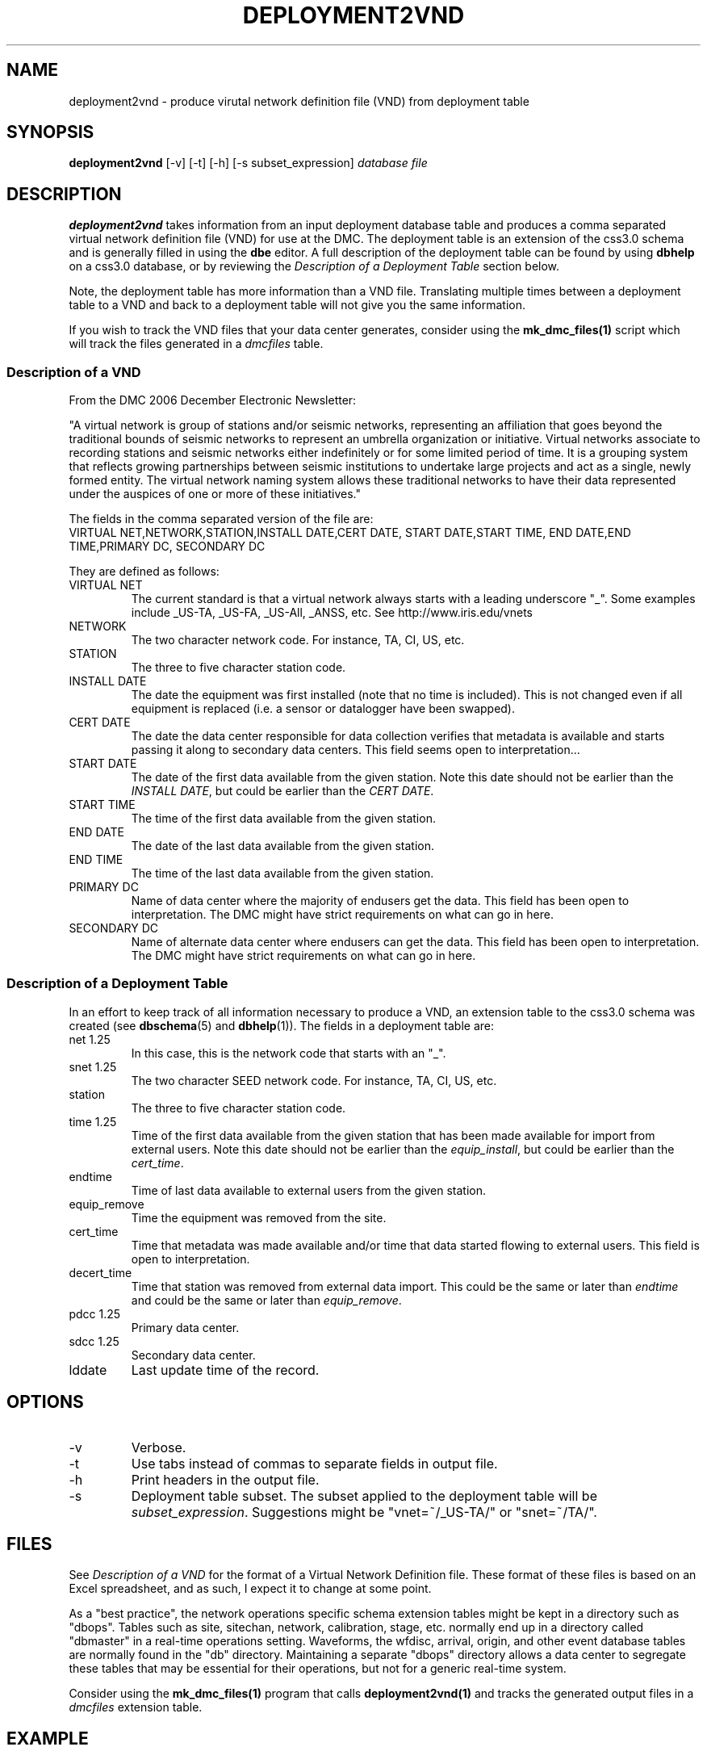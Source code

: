 .TH DEPLOYMENT2VND 1 2007/10/15  
.SH NAME
deployment2vnd \- produce virutal network definition file (VND) from deployment table
.SH SYNOPSIS
.nf
\fBdeployment2vnd \fR [-v] [-t] [-h] [-s subset_expression] \fIdatabase\fP \fIfile\fP
.fi
.SH DESCRIPTION
\fBdeployment2vnd\fR takes information from an input deployment database 
table and produces a comma separated virtual network definition file (VND)
for use at the DMC.  The deployment table is an extension of the css3.0 
schema and is generally filled in using the \fBdbe\fR editor.  A full 
description of the deployment table can be found by using \fBdbhelp\fR on
a css3.0 database, or by reviewing the \fIDescription of a Deployment 
Table\fP section below.

.LP
Note, the deployment table has more information than a VND file.  
Translating multiple times between a deployment table to a VND and back 
to a deployment table will not give you the same information.

.LP
If you wish to track the VND files that your data center generates, 
consider using the \fBmk_dmc_files(1)\fP script which will track the 
files generated in a \fIdmcfiles\fP table.

.SS "Description of a VND"
From the DMC 2006 December Electronic Newsletter:

"A virtual network is group of stations and/or seismic networks, 
representing an affiliation that goes beyond the traditional bounds of 
seismic networks to represent an umbrella organization or initiative. 
Virtual networks associate to recording stations and seismic networks 
either indefinitely or for some limited period of time. It is a grouping 
system that reflects growing partnerships between seismic institutions 
to undertake large projects and act as a single, newly formed entity. 
The virtual network naming system allows these traditional networks to 
have their data represented under the auspices of one or more of these 
initiatives."


The fields in the comma separated version of the file are:
.nf
VIRTUAL NET,NETWORK,STATION,INSTALL DATE,CERT DATE, \
START DATE,START TIME, END DATE,END TIME,PRIMARY DC, \
SECONDARY DC
.fi

They are defined as follows:

.IP "VIRTUAL NET"
The current standard is that a virtual network always starts with a leading 
underscore "_".  Some examples include _US-TA, _US-FA, _US-All, _ANSS, etc.  
See http://www.iris.edu/vnets

.IP NETWORK
The two character network code.  For instance, TA, CI, US, etc.

.IP STATION
The three to five character station code.  

.IP "INSTALL DATE"
The date the equipment was first installed (note that no time is included).  
This is not changed even if all equipment is replaced (i.e. a sensor or
datalogger have been swapped). 
 
.IP "CERT DATE"
The date the data center responsible for data collection verifies that 
metadata is available and starts passing it along to secondary data 
centers.   This field seems open to interpretation...

.IP "START DATE"
The date of the first data available from the given station.  Note this 
date should not be earlier than the \fIINSTALL DATE\fP, but could be earlier
than the \fICERT DATE\fP.

.IP "START TIME"
The time of the first data available from the given station.  

.IP "END DATE"
The date of the last data available from the given station.  

.IP "END TIME"
The time of the last data available from the given station.  

.IP "PRIMARY DC"
Name of data center where the majority of endusers get the data.  This
field has been open to interpretation.  The DMC might have strict requirements
on what can go in here.

.IP "SECONDARY DC"
Name of alternate data center where endusers can get the data.  This
field has been open to interpretation.  The DMC might have strict requirements
on what can go in here.

.SS "Description of a Deployment Table"

In an effort to keep track of all information necessary to produce a VND, 
an extension table to the css3.0 schema was created (see \fBdbschema\fP(5) 
and \fBdbhelp\fR(1)). The fields in a deployment table are:

.IP "net 1.25"
In this case, this is the network code that starts with an "_".
.IP "snet 1.25"
The two character SEED network code.  For instance, TA, CI, US, etc.
.IP station
The three to five character station code.  
.IP "time 1.25"
Time of the first data available from the given station that has been 
made available for import from external users.  Note this 
date should not be earlier than the \fIequip_install\fP, but could be earlier
than the \fIcert_time\fP.
.IP endtime   
Time of last data available to external users from the given station. 
.IP equip_remove 
Time the equipment was removed from the site.
.IP cert_time    
Time that metadata was made available and/or time that data started 
flowing to external users.  This field is open to interpretation.
.IP decert_time    
Time that station was removed from external data import.  This could 
be the same or later than \fIendtime\fP and could be the same or later than 
\fIequip_remove\fP.
.IP "pdcc 1.25"
Primary data center.
.IP "sdcc 1.25"
Secondary data center.
.IP lddate        
Last update time of the record.

.SH OPTIONS
.IP -v
Verbose.

.IP -t
Use tabs instead of commas to separate fields in output file.

.IP -h
Print headers in the output file.

.IP -s subset_expression
Deployment table subset.  The subset applied to the deployment table will be
\fIsubset_expression\fP.  Suggestions might be "vnet=~/_US-TA/" or "snet=~/TA/".

.SH FILES
.LP
See \fIDescription of a VND\fP for the format of a Virtual Network Definition
file.  These format of these files is based on an Excel spreadsheet, and
as such, I expect it to change at some point.
.LP
As a "best practice", the network operations specific schema extension 
tables might be kept in a directory such as "dbops".  Tables such as 
site, sitechan, network, calibration, stage, etc. normally end up in a 
directory called "dbmaster" in a real-time operations setting.  Waveforms,
the wfdisc, arrival, origin, and other event database tables are normally
found in the "db" directory.  Maintaining a separate "dbops" directory 
allows a data center to segregate these tables that may be essential for 
their operations, but not for a generic real-time system.
.LP
Consider using the \fBmk_dmc_files(1)\fP program that calls \fBdeployment2vnd(1)\fP
and tracks the generated output files in a \fIdmcfiles\fP extension table.
 
.SH EXAMPLE
Using the deployment table found in the input database, db/usarray, create
a vitual network definition file in the vnd output directory. 

.in 2c
.ft CW
.nf
  % deployment2vnd db/usarray vnd/_US-TA_20070929.csv
.fi
.ft R
.in

Using the deployment table found in the input database, db/usarray, create
a vitual network definition file for all _US-TA records with descriptive
headers. 

.in 2c
.ft CW
.nf
  % deployment2vnd -h -s "vnet=~/_US-TA/" db/usarray vnd/_US-TA.csv
.fi
.ft R
.in


.SH "SEE ALSO"
.nf
vnd2deployment(1)
convert_deployment(1)
dbe(1)
dbhelp(1)
mk_dmc_files(1)
mk_dbops(1)
http://www.iris.edu/vnets
.fi
.SH "BUGS AND CAVEATS"
Prior to February 2009, the deployment table used \fInet\fP rather than
\fIvnet\fP. The current version of \fPdeployment2vnd\fI uses the newer
schema extension definition with \fIvnet\fP.  To convert your older 
format deployment table to the newer format, use \fBconvert_deployment\fP  

Works with current definition of VND file.  The format is not
well documented and subject to change.

The DMC does not seem to care much about specific time:  the VND  
only has resolution to the date level.  I suspect that may change
at some point.  However, the deployment table has a full time description
so this script could be modified to output time as needed.

There are no current \fBdbverify\fR checks to make sure that the
deployment table fields are consistent internally, or to check if
the deployment table fields match what is available in the site, sitechan,
snetsta, etc.

The DMC requires null times of 12/31/2599 23:59:59.0.  This is not a 
standard css3.0 null time so this script will convert css3.0 nulls to
the time requested by the DMC.

.SH AUTHOR
Jennifer Eakins
.br
IGPP-SIO-UCSD
